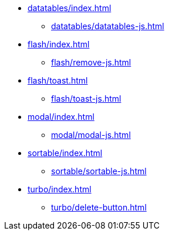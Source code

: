 * xref:datatables/index.adoc[]
** xref:datatables/datatables-js.adoc[]
* xref:flash/index.adoc[]
** xref:flash/remove-js.adoc[]
* xref:flash/toast.adoc[]
** xref:flash/toast-js.adoc[]
* xref:modal/index.adoc[]
** xref:modal/modal-js.adoc[]
* xref:sortable/index.adoc[]
** xref:sortable/sortable-js.adoc[]
* xref:turbo/index.adoc[]
** xref:turbo/delete-button.adoc[]
